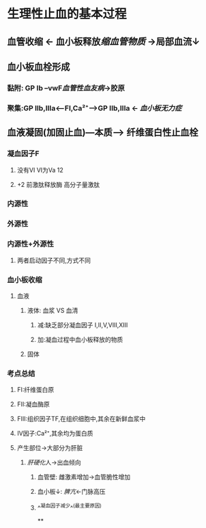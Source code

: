 * 生理性止血的基本过程
** 血管收缩 ← 血小板释放[[缩血管物质]] →局部血流↓
** 血小板血栓形成
*** 黏附: GP Ib --vwF[[血管性血友病]]→胶原
*** 聚集:GP IIb,IIIa<---FI,Ca²⁺---->GP IIb,IIIa ← [[血小板无力症]]
** 血液凝固(加固止血)---本质---> 纤维蛋白性止血栓
*** 凝血因子F
**** 没有VI VI为Va 12
**** +2 前激肽释放酶 高分子量激肽
*** 内源性
*** 外源性
*** 内源性+外源性
**** 两者启动因子不同,方式不同
*** 血小板收缩
**** 血液
***** 液体: 血浆 VS 血清
****** 减:缺乏部分凝血因子 I,II,V,VIII,XIII
****** 加:凝血过程中血小板释放的物质
***** 固体
*** 考点总结
**** FI:纤维蛋白原
**** FII:凝血酶原
**** FIII:组织因子TF,在组织细胞中,其余在新鲜血浆中
**** IV因子:Ca²⁺,其余均为蛋白质
**** 产生部位→大部分为肝脏
***** [[肝硬化]]人→出血倾向
****** 血管壁: 雌激素增加→血管脆性增加
****** 血小板↓: [[脾亢]]←门脉高压
****** ^^凝血因子减少^^(最主要原因)
**